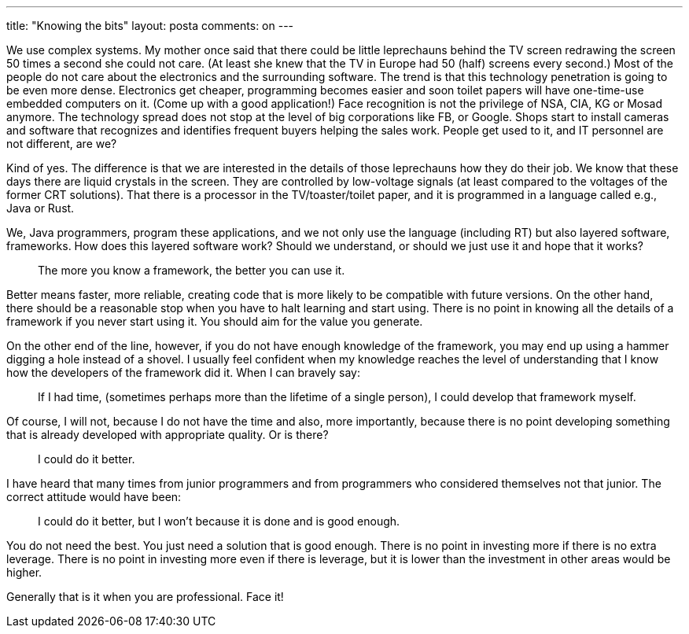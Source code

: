 ---
title: "Knowing the bits"
layout: posta
comments: on
---

We use complex systems.
My mother once said that there could be little leprechauns behind the TV screen redrawing the screen 50 times a second she could not care.
(At least she knew that the TV in Europe had 50 (half) screens every second.) Most of the people do not care about the electronics and the surrounding software.
The trend is that this technology penetration is going to be even more dense.
Electronics get cheaper, programming becomes easier and soon toilet papers will have one-time-use embedded computers on it.
(Come up with a good application!)
Face recognition is not the privilege of NSA, CIA, KG or Mosad anymore.
The technology spread does not stop at the level of big corporations like FB, or Google.
Shops start to install cameras and software that recognizes and identifies frequent buyers helping the sales work.
People get used to it, and IT personnel are not different, are we?

Kind of yes.
The difference is that we are interested in the details of those leprechauns how they do their job.
We know that these days there are liquid crystals in the screen.
They are controlled by low-voltage signals (at least compared to the voltages of the former CRT solutions).
That there is a processor in the TV/toaster/toilet paper, and it is programmed in a language called e.g., Java or Rust.

We, Java programmers, program these applications, and we not only use the language (including RT) but also layered software, frameworks.
How does this layered software work?
Should we understand, or should we just use it and hope that it works?

[quote]
____
The more you know a framework, the better you can use it.
____

Better means faster, more reliable, creating code that is more likely to be compatible with future versions.
On the other hand, there should be a reasonable stop when you have to halt learning and start using.
There is no point in knowing all the details of a framework if you never start using it.
You should aim for the value you generate.

On the other end of the line, however, if you do not have enough knowledge of the framework, you may end up using a hammer digging a hole instead of a shovel.
I usually feel confident when my knowledge reaches the level of understanding that I know how the developers of the framework did it.
When I can bravely say:

[quote]
____
If I had time, (sometimes perhaps more than the lifetime of a single person), I could develop that framework myself.
____


Of course, I will not, because I do not have the time and also, more importantly, because there is no point developing something that is already developed with appropriate quality.
Or is there?

[quote]
____
I could do it better.
____

I have heard that many times from junior programmers and from programmers who considered themselves not that junior.
The correct attitude would have been:

[quote]
____
I could do it better, but I won't because it is done and is good enough.
____

You do not need the best.
You just need a solution that is good enough.
There is no point in investing more if there is no extra leverage.
There is no point in investing more even if there is leverage, but it is lower than the investment in other areas would be higher.

Generally that is it when you are professional. Face it!